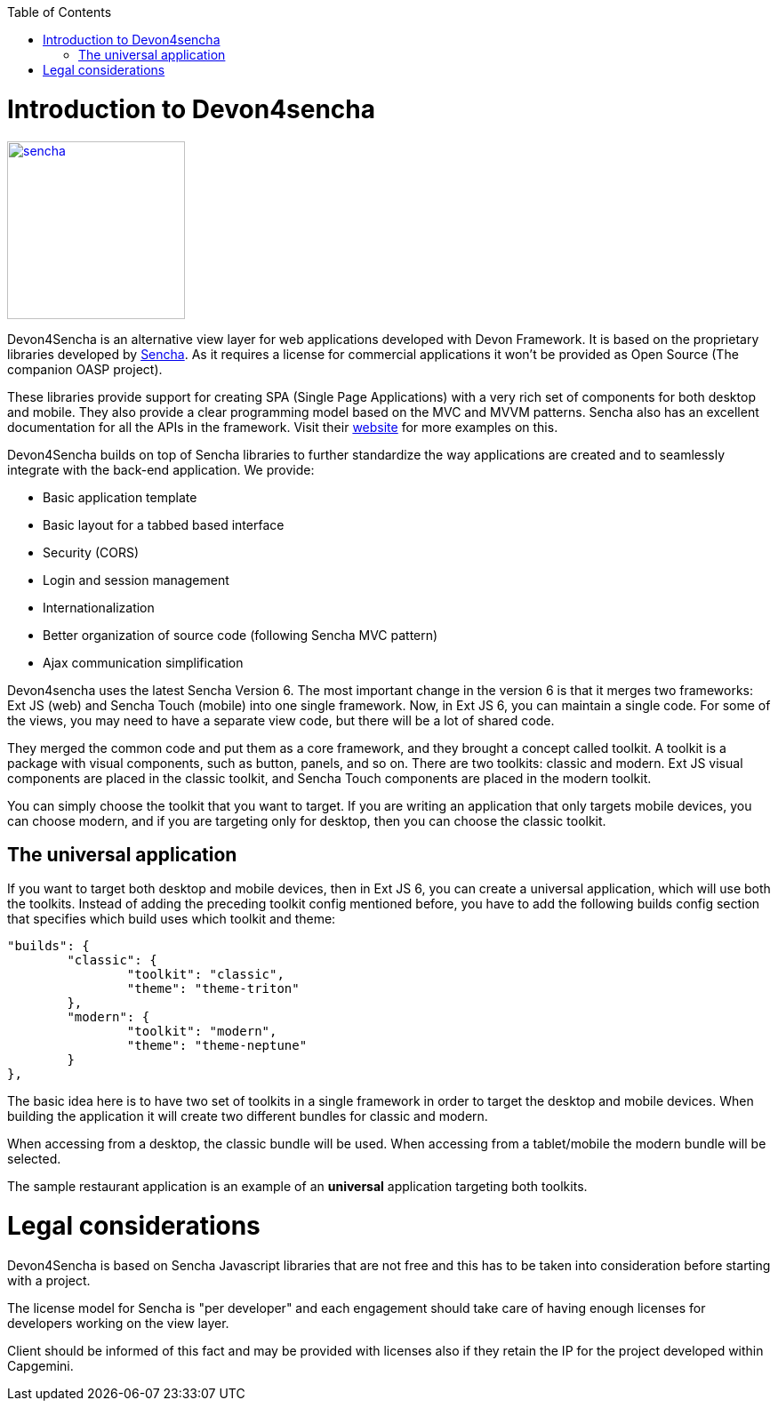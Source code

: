 :toc: macro
toc::[]

# Introduction to Devon4sencha
image::images/client-gui-sencha/sencha.png[,align="center",width="200",Sencha,link="images/client-gui-sencha/sencha.png"]
Devon4Sencha is an alternative view layer for web applications developed with Devon Framework. It is based on the proprietary libraries developed by http://www.sencha.com[Sencha]. As it requires a license for commercial applications it won't be provided as Open Source (The companion OASP project).

These libraries provide support for creating SPA (Single Page Applications) with a very rich set of components for both desktop and mobile. They also provide a clear programming model based on the MVC and MVVM patterns. Sencha also has an excellent documentation for all the APIs in the framework.  Visit their http://www.sencha.com[website] for more examples on this.

Devon4Sencha builds on top of Sencha libraries to further standardize the way applications are created and to seamlessly integrate with the back-end application. We provide:

* Basic application template
* Basic layout for a tabbed based interface
* Security (CORS)
* Login and session management
* Internationalization
* Better organization of source code (following Sencha MVC pattern)
* Ajax communication simplification

Devon4sencha uses the latest Sencha Version 6.   The most important change in the version 6 is that it merges two frameworks: Ext JS (web) and Sencha Touch (mobile) into one single framework.
Now, in Ext JS 6, you can maintain a single code. For some of the views, you may need to have a separate view code, but there will be a lot of shared code.

They merged the common code and put them as a core framework, and they brought a concept called toolkit. A toolkit is a package with visual components, such as button, panels, and so on. There are two toolkits: classic and modern. Ext JS
visual components are placed in the classic toolkit, and Sencha Touch components are placed in the modern toolkit.

You can simply choose the toolkit that you want to target. If you are writing an application that only targets mobile devices, you can choose modern, and if you are targeting only for desktop, then you can choose the classic toolkit.

## The universal application

If you want to target both desktop and mobile devices, then in Ext JS 6, you can
create a universal application, which will use both the toolkits. Instead of adding
the preceding toolkit config mentioned before, you have to add the following builds
config section that specifies which build uses which toolkit and theme:

[source]
----
"builds": {
	"classic": {
		"toolkit": "classic",
		"theme": "theme-triton"
	},
	"modern": {
		"toolkit": "modern",
		"theme": "theme-neptune"
	}
},
----

The basic idea here is to have two set of toolkits in a single framework in order to
target the desktop and mobile devices. When building the application it will create two different bundles for classic and modern.

When accessing from a desktop, the classic bundle will be used. When accessing from a tablet/mobile the modern bundle will be selected.

The sample restaurant application is an example of an *universal* application targeting both toolkits.

# Legal considerations

Devon4Sencha is based on Sencha Javascript libraries that are not free and this has to be taken into consideration before starting with a project.

The license model for Sencha is "per developer" and each engagement should take care of having enough licenses for developers working on the view layer.

Client should be informed of this fact and may be provided with licenses also if they retain the IP for the project developed within Capgemini.